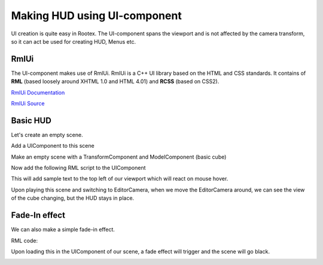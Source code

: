 =============================
Making HUD using UI-component
=============================

UI creation is quite easy in Rootex. The UI-component spans the viewport and is not affected by the camera transform, so it can act be used for creating HUD, Menus etc.

RmlUi
-----

The UI-component makes use of RmlUi. RmlUi is a C++ UI library based on the HTML and CSS standards.
It contains of **RML** (based loosely around XHTML 1.0 and HTML 4.01) and **RCSS** (based on CSS2).

`RmlUi Documentation <https://mikke89.github.io/RmlUiDoc/>`_

`RmlUi Source <https://github.com/mikke89/RmlUi>`_

Basic HUD
---------

Let's create an empty scene.

Add a UIComponent to this scene

Make an empty scene with a TransformComponent and ModelComponent (basic cube)

.. image:: images/uidemo_1.png

Now add the following RML script to the UIComponent

.. code-block:: html
    :linenos:

        <rml>
        	<head>
        		<title>Demo</title>
        		<style>
        			#transition_test {
        				transition: padding-left background-color transform 1.6s elastic-out;
        				transform: scale(1.0);
        				background-color: #c66;
        			}
        			#transition_test:hover {
        				padding-left: 60px;
        				transform: scale(1.5);
        				background-color: #f8b600;
        			}
        			p
        			{
        				font-family: "Lato";
        				font-size: 100px;
        				color: purple;
        				font-effect: glow(2px 4px 2px 3px #644);
        				border: 2px #DB6565;
        			}
                    body
        			{
        				width: 100%;
        				height: 100%;
        				margin: auto;
        			}
                </style>
            </head>
            <body>
        		<p id="transition_test">This is a sample!</p>
            </body>
        </rml>

This will add sample text to the top left of our viewport which will react on mouse hover.

.. image:: images/uidemo_2.png

Upon playing this scene and switching to EditorCamera, when we move the EditorCamera around, we can see the view of the cube changing, but the HUD stays in place.

.. image:: images/uidemo_3.png

.. image:: images/uidemo_4.png

Fade-In effect
--------------

We can also make a simple fade-in effect.

RML code:

.. code-block:: html
    :linenos:

        <rml>
            <head>
                <title>Transition</title>
                <style>
                    @keyframes fade-in {
                        0% {
                            opacity: 0;
                        }
                        to {
                            opacity: 1;
                        }
                    }
                    body {
                        background-color: black;
                        width: 100%;
                        height: 100%;
                        animation: alternate 2s fade-in;
                    }
                </style>
            </head>
            <body>
            </body>
        </rml>

Upon loading this in the UIComponent of our scene, a fade effect will trigger and the scene will go black.

.. image:: images/fade.gif
